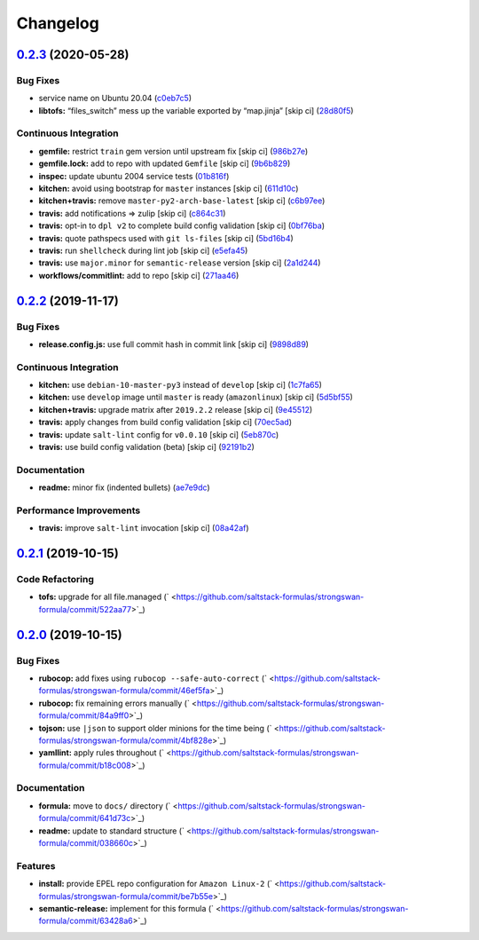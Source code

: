
Changelog
=========

`0.2.3 <https://github.com/saltstack-formulas/strongswan-formula/compare/v0.2.2...v0.2.3>`_ (2020-05-28)
------------------------------------------------------------------------------------------------------------

Bug Fixes
^^^^^^^^^


* service name on Ubuntu 20.04 (\ `c0eb7c5 <https://github.com/saltstack-formulas/strongswan-formula/commit/c0eb7c5b09b15fc9d75ba19d9dea1ef29a46cf1c>`_\ )
* **libtofs:** “files_switch” mess up the variable exported by “map.jinja” [skip ci] (\ `28d80f5 <https://github.com/saltstack-formulas/strongswan-formula/commit/28d80f5da9a31308aae82b22cd655c0eb157b84b>`_\ )

Continuous Integration
^^^^^^^^^^^^^^^^^^^^^^


* **gemfile:** restrict ``train`` gem version until upstream fix [skip ci] (\ `986b27e <https://github.com/saltstack-formulas/strongswan-formula/commit/986b27e0c7133498d250133ecafbb38307a943a9>`_\ )
* **gemfile.lock:** add to repo with updated ``Gemfile`` [skip ci] (\ `9b6b829 <https://github.com/saltstack-formulas/strongswan-formula/commit/9b6b829dc475549c7491f6757b64942563339895>`_\ )
* **inspec:** update ubuntu 2004 service tests (\ `01b816f <https://github.com/saltstack-formulas/strongswan-formula/commit/01b816f54525a6635b2708fc85de4a78856ef829>`_\ )
* **kitchen:** avoid using bootstrap for ``master`` instances [skip ci] (\ `611d10c <https://github.com/saltstack-formulas/strongswan-formula/commit/611d10c1cb44cf4df16f0b4e2865696d804809c8>`_\ )
* **kitchen+travis:** remove ``master-py2-arch-base-latest`` [skip ci] (\ `c6b97ee <https://github.com/saltstack-formulas/strongswan-formula/commit/c6b97ee75a10ea84f6409b231526bc7552429e4f>`_\ )
* **travis:** add notifications => zulip [skip ci] (\ `c864c31 <https://github.com/saltstack-formulas/strongswan-formula/commit/c864c316231c73f17e5a4e6b4162319adde3eda0>`_\ )
* **travis:** opt-in to ``dpl v2`` to complete build config validation [skip ci] (\ `0bf76ba <https://github.com/saltstack-formulas/strongswan-formula/commit/0bf76bad8f239ade9c81cef1f32050b983af7cb9>`_\ )
* **travis:** quote pathspecs used with ``git ls-files`` [skip ci] (\ `5bd16b4 <https://github.com/saltstack-formulas/strongswan-formula/commit/5bd16b40107ccb4e1f216318ca4700500a608a7e>`_\ )
* **travis:** run ``shellcheck`` during lint job [skip ci] (\ `e5efa45 <https://github.com/saltstack-formulas/strongswan-formula/commit/e5efa45082b1e36d20063cade376ea9c152d8dc8>`_\ )
* **travis:** use ``major.minor`` for ``semantic-release`` version [skip ci] (\ `2a1d244 <https://github.com/saltstack-formulas/strongswan-formula/commit/2a1d244ca8c25720be44fa635451c43cad95b81f>`_\ )
* **workflows/commitlint:** add to repo [skip ci] (\ `271aa46 <https://github.com/saltstack-formulas/strongswan-formula/commit/271aa46ba003b8bb5b398e461e9ca270ba5f72f1>`_\ )

`0.2.2 <https://github.com/saltstack-formulas/strongswan-formula/compare/v0.2.1...v0.2.2>`_ (2019-11-17)
------------------------------------------------------------------------------------------------------------

Bug Fixes
^^^^^^^^^


* **release.config.js:** use full commit hash in commit link [skip ci] (\ `9898d89 <https://github.com/saltstack-formulas/strongswan-formula/commit/9898d899dc450381baa46929bb9745b997ecd359>`_\ )

Continuous Integration
^^^^^^^^^^^^^^^^^^^^^^


* **kitchen:** use ``debian-10-master-py3`` instead of ``develop`` [skip ci] (\ `1c7fa65 <https://github.com/saltstack-formulas/strongswan-formula/commit/1c7fa65d4a9a88544f93b97f0137a6dd67d33980>`_\ )
* **kitchen:** use ``develop`` image until ``master`` is ready (\ ``amazonlinux``\ ) [skip ci] (\ `5d5bf55 <https://github.com/saltstack-formulas/strongswan-formula/commit/5d5bf55d63d8a99dbe0afb7ca75ef170a39ee015>`_\ )
* **kitchen+travis:** upgrade matrix after ``2019.2.2`` release [skip ci] (\ `9e45512 <https://github.com/saltstack-formulas/strongswan-formula/commit/9e45512264b779bcab1024bb4023f102538c6fd0>`_\ )
* **travis:** apply changes from build config validation [skip ci] (\ `70ec5ad <https://github.com/saltstack-formulas/strongswan-formula/commit/70ec5ad20c0316988cf30493e69582c5557762be>`_\ )
* **travis:** update ``salt-lint`` config for ``v0.0.10`` [skip ci] (\ `5eb870c <https://github.com/saltstack-formulas/strongswan-formula/commit/5eb870c3cf6503a708e3bde6dfe0ef12a18dd40a>`_\ )
* **travis:** use build config validation (beta) [skip ci] (\ `92191b2 <https://github.com/saltstack-formulas/strongswan-formula/commit/92191b26449890c46439512101a962acca336bb0>`_\ )

Documentation
^^^^^^^^^^^^^


* **readme:** minor fix (indented bullets) (\ `ae7e9dc <https://github.com/saltstack-formulas/strongswan-formula/commit/ae7e9dceedd2d23523aa39ceee2ebbbf11bbc84d>`_\ )

Performance Improvements
^^^^^^^^^^^^^^^^^^^^^^^^


* **travis:** improve ``salt-lint`` invocation [skip ci] (\ `08a42af <https://github.com/saltstack-formulas/strongswan-formula/commit/08a42af1428a2c4e4b11250b308846d5392d95b1>`_\ )

`0.2.1 <https://github.com/saltstack-formulas/strongswan-formula/compare/v0.2.0...v0.2.1>`_ (2019-10-15)
------------------------------------------------------------------------------------------------------------

Code Refactoring
^^^^^^^^^^^^^^^^


* **tofs:** upgrade for all file.managed (\ ` <https://github.com/saltstack-formulas/strongswan-formula/commit/522aa77>`_\ )

`0.2.0 <https://github.com/saltstack-formulas/strongswan-formula/compare/v0.1.0...v0.2.0>`_ (2019-10-15)
------------------------------------------------------------------------------------------------------------

Bug Fixes
^^^^^^^^^


* **rubocop:** add fixes using ``rubocop --safe-auto-correct`` (\ ` <https://github.com/saltstack-formulas/strongswan-formula/commit/46ef5fa>`_\ )
* **rubocop:** fix remaining errors manually (\ ` <https://github.com/saltstack-formulas/strongswan-formula/commit/84a9ff0>`_\ )
* **tojson:** use ``|json`` to support older minions for the time being (\ ` <https://github.com/saltstack-formulas/strongswan-formula/commit/4bf828e>`_\ )
* **yamllint:** apply rules throughout (\ ` <https://github.com/saltstack-formulas/strongswan-formula/commit/b18c008>`_\ )

Documentation
^^^^^^^^^^^^^


* **formula:** move to ``docs/`` directory (\ ` <https://github.com/saltstack-formulas/strongswan-formula/commit/641d73c>`_\ )
* **readme:** update to standard structure (\ ` <https://github.com/saltstack-formulas/strongswan-formula/commit/038660c>`_\ )

Features
^^^^^^^^


* **install:** provide EPEL repo configuration for ``Amazon Linux-2`` (\ ` <https://github.com/saltstack-formulas/strongswan-formula/commit/be7b55e>`_\ )
* **semantic-release:** implement for this formula (\ ` <https://github.com/saltstack-formulas/strongswan-formula/commit/63428a6>`_\ )
